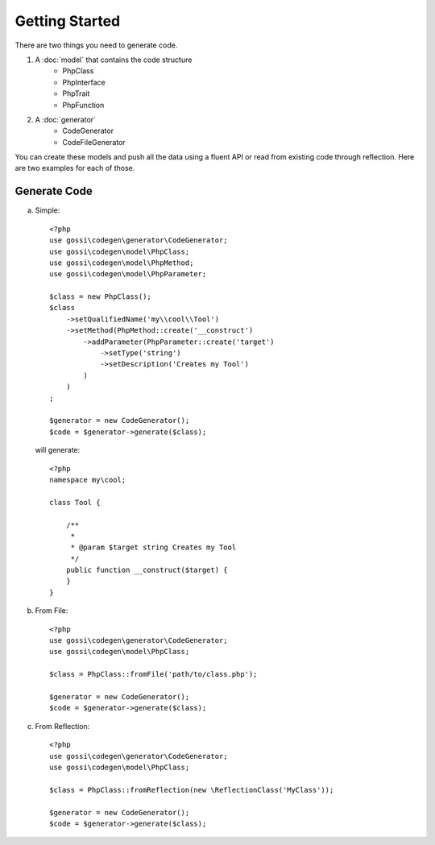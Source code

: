 Getting Started
===============

There are two things you need to generate code.

1. A :doc:`model` that contains the code structure
	* PhpClass
	* PhpInterface
	* PhpTrait
	* PhpFunction
2. A :doc:`generator`
	* CodeGenerator
	* CodeFileGenerator

You can create these models and push all the data using a fluent API or read from existing code through reflection. Here are two examples for each of those.

Generate Code
-------------

a) Simple:

  ::

	<?php
	use gossi\codegen\generator\CodeGenerator;
	use gossi\codegen\model\PhpClass;
	use gossi\codegen\model\PhpMethod;
	use gossi\codegen\model\PhpParameter;

	$class = new PhpClass();
	$class
	    ->setQualifiedName('my\\cool\\Tool')
	    ->setMethod(PhpMethod::create('__construct')
	        ->addParameter(PhpParameter::create('target')
	            ->setType('string')
	            ->setDescription('Creates my Tool')
	        )
	    )
	;

	$generator = new CodeGenerator();
	$code = $generator->generate($class);

  will generate:

  ::

	<?php
	namespace my\cool;

	class Tool {

	    /**
	     *
	     * @param $target string Creates my Tool
	     */
	    public function __construct($target) {
	    }
	}

b) From File:

  ::

	<?php
	use gossi\codegen\generator\CodeGenerator;
	use gossi\codegen\model\PhpClass;

	$class = PhpClass::fromFile('path/to/class.php');

	$generator = new CodeGenerator();
	$code = $generator->generate($class);


c) From Reflection:

  ::

	<?php
	use gossi\codegen\generator\CodeGenerator;
	use gossi\codegen\model\PhpClass;

	$class = PhpClass::fromReflection(new \ReflectionClass('MyClass'));

	$generator = new CodeGenerator();
	$code = $generator->generate($class);
